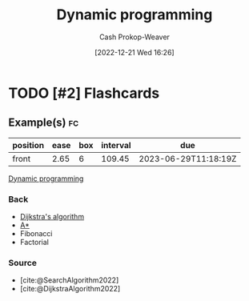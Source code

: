 :PROPERTIES:
:ID:       48e26e71-a0e3-4086-99f2-53e2fa6f7fc8
:ROAM_REFS: [cite:@DynamicProgramming2022]
:LAST_MODIFIED: [2023-03-11 Sat 16:30]
:END:
#+title: Dynamic programming
#+hugo_custom_front_matter: :slug "48e26e71-a0e3-4086-99f2-53e2fa6f7fc8"
#+author: Cash Prokop-Weaver
#+date: [2022-12-21 Wed 16:26]
#+filetags: :has_todo:concept:
* TODO [#2] :noexport:
* TODO [#2] Flashcards
** Example(s) :fc:
:PROPERTIES:
:CREATED: [2022-12-21 Wed 16:29]
:FC_CREATED: 2022-12-22T00:29:56Z
:FC_TYPE:  normal
:ID:       0dcb0c0a-2776-4925-9cb7-b8e1053e2a41
:END:
:REVIEW_DATA:
| position | ease | box | interval | due                  |
|----------+------+-----+----------+----------------------|
| front    | 2.65 |   6 |   109.45 | 2023-06-29T11:18:19Z |
:END:

[[id:48e26e71-a0e3-4086-99f2-53e2fa6f7fc8][Dynamic programming]]

*** Back
- [[id:668cbbcc-170b-42c8-b92b-75f6868a0138][Dijkstra's algorithm]]
- [[id:4d3cbeb6-ea82-4e4f-96bb-3e950ebc2087][A*]]
- Fibonacci
- Factorial
*** Source
- [cite:@SearchAlgorithm2022]
- [cite:@DijkstraAlgorithm2022]
#+print_bibliography: